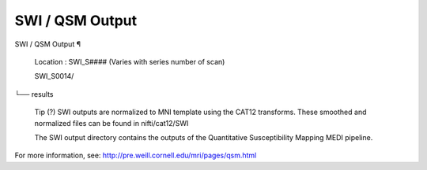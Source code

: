 SWI / QSM Output
================

SWI / QSM Output ¶ 
 
 Location : SWI_S#### (Varies with series number of scan) 
 
 SWI_S0014/
└── results
 
 
 
 Tip 
 (?) SWI outputs are normalized to MNI template using the CAT12 transforms. These smoothed and normalized files can be found in nifti/cat12/SWI 
 
 The SWI output directory contains the outputs of the Quantitative Susceptibility Mapping MEDI pipeline.
For more information, see:  http://pre.weill.cornell.edu/mri/pages/qsm.html

